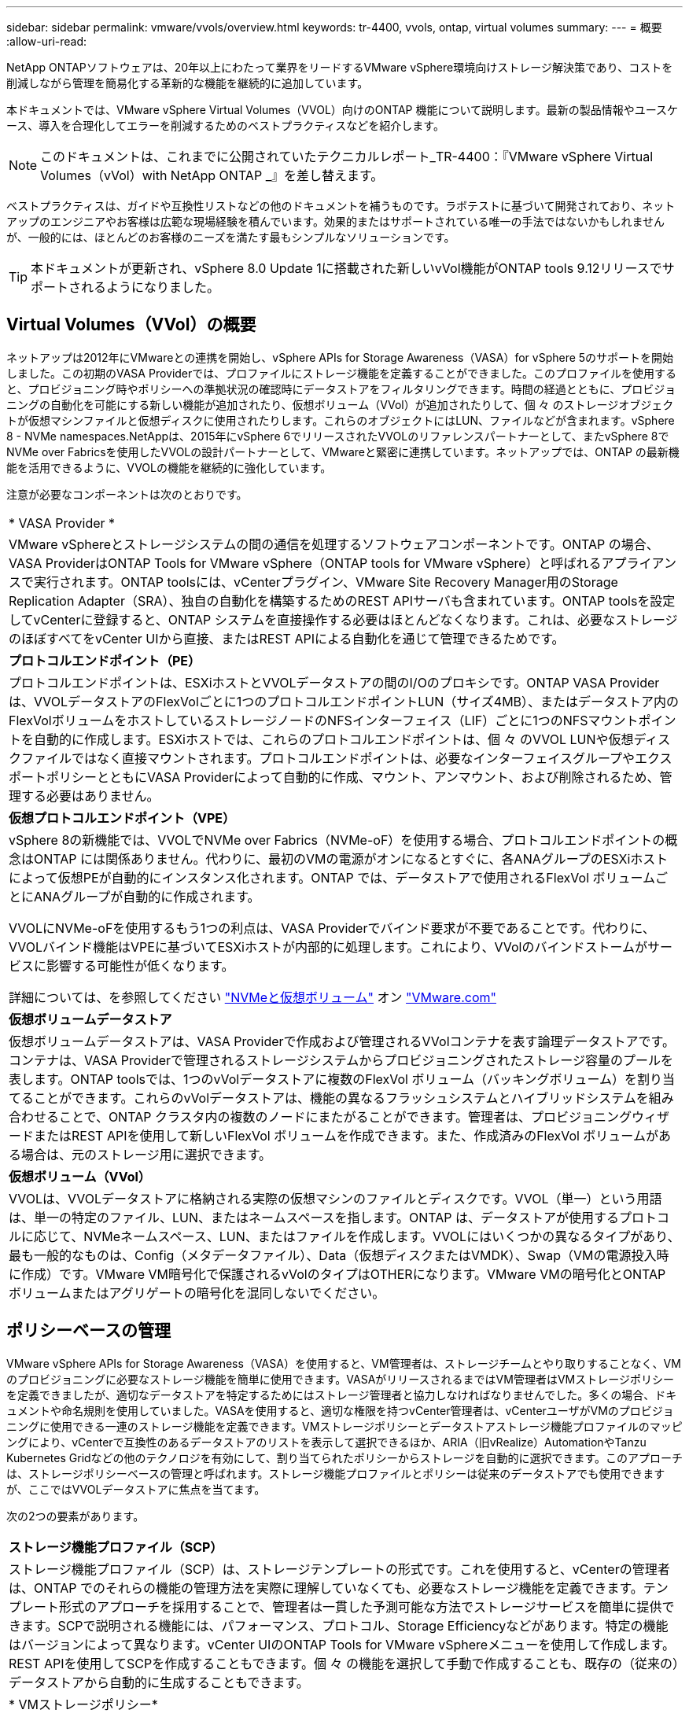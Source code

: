 ---
sidebar: sidebar 
permalink: vmware/vvols/overview.html 
keywords: tr-4400, vvols, ontap, virtual volumes 
summary:  
---
= 概要
:allow-uri-read: 


[role="lead"]
NetApp ONTAPソフトウェアは、20年以上にわたって業界をリードするVMware vSphere環境向けストレージ解決策であり、コストを削減しながら管理を簡易化する革新的な機能を継続的に追加しています。

本ドキュメントでは、VMware vSphere Virtual Volumes（VVOL）向けのONTAP 機能について説明します。最新の製品情報やユースケース、導入を合理化してエラーを削減するためのベストプラクティスなどを紹介します。


NOTE: このドキュメントは、これまでに公開されていたテクニカルレポート_TR-4400：『VMware vSphere Virtual Volumes（vVol）with NetApp ONTAP _』を差し替えます。

ベストプラクティスは、ガイドや互換性リストなどの他のドキュメントを補うものです。ラボテストに基づいて開発されており、ネットアップのエンジニアやお客様は広範な現場経験を積んでいます。効果的またはサポートされている唯一の手法ではないかもしれませんが、一般的には、ほとんどのお客様のニーズを満たす最もシンプルなソリューションです。


TIP: 本ドキュメントが更新され、vSphere 8.0 Update 1に搭載された新しいvVol機能がONTAP tools 9.12リリースでサポートされるようになりました。



== Virtual Volumes（VVol）の概要

ネットアップは2012年にVMwareとの連携を開始し、vSphere APIs for Storage Awareness（VASA）for vSphere 5のサポートを開始しました。この初期のVASA Providerでは、プロファイルにストレージ機能を定義することができました。このプロファイルを使用すると、プロビジョニング時やポリシーへの準拠状況の確認時にデータストアをフィルタリングできます。時間の経過とともに、プロビジョニングの自動化を可能にする新しい機能が追加されたり、仮想ボリューム（VVol）が追加されたりして、個 々 のストレージオブジェクトが仮想マシンファイルと仮想ディスクに使用されたりします。これらのオブジェクトにはLUN、ファイルなどが含まれます。vSphere 8 - NVMe namespaces.NetAppは、2015年にvSphere 6でリリースされたVVOLのリファレンスパートナーとして、またvSphere 8でNVMe over Fabricsを使用したVVOLの設計パートナーとして、VMwareと緊密に連携しています。ネットアップでは、ONTAP の最新機能を活用できるように、VVOLの機能を継続的に強化しています。

注意が必要なコンポーネントは次のとおりです。

|===


| * VASA Provider * 


| VMware vSphereとストレージシステムの間の通信を処理するソフトウェアコンポーネントです。ONTAP の場合、VASA ProviderはONTAP Tools for VMware vSphere（ONTAP tools for VMware vSphere）と呼ばれるアプライアンスで実行されます。ONTAP toolsには、vCenterプラグイン、VMware Site Recovery Manager用のStorage Replication Adapter（SRA）、独自の自動化を構築するためのREST APIサーバも含まれています。ONTAP toolsを設定してvCenterに登録すると、ONTAP システムを直接操作する必要はほとんどなくなります。これは、必要なストレージのほぼすべてをvCenter UIから直接、またはREST APIによる自動化を通じて管理できるためです。 


| *プロトコルエンドポイント（PE）* 


| プロトコルエンドポイントは、ESXiホストとVVOLデータストアの間のI/Oのプロキシです。ONTAP VASA Providerは、VVOLデータストアのFlexVolごとに1つのプロトコルエンドポイントLUN（サイズ4MB）、またはデータストア内のFlexVolボリュームをホストしているストレージノードのNFSインターフェイス（LIF）ごとに1つのNFSマウントポイントを自動的に作成します。ESXiホストでは、これらのプロトコルエンドポイントは、個 々 のVVOL LUNや仮想ディスクファイルではなく直接マウントされます。プロトコルエンドポイントは、必要なインターフェイスグループやエクスポートポリシーとともにVASA Providerによって自動的に作成、マウント、アンマウント、および削除されるため、管理する必要はありません。 


| *仮想プロトコルエンドポイント（VPE）* 


 a| 
vSphere 8の新機能では、VVOLでNVMe over Fabrics（NVMe-oF）を使用する場合、プロトコルエンドポイントの概念はONTAP には関係ありません。代わりに、最初のVMの電源がオンになるとすぐに、各ANAグループのESXiホストによって仮想PEが自動的にインスタンス化されます。ONTAP では、データストアで使用されるFlexVol ボリュームごとにANAグループが自動的に作成されます。

VVOLにNVMe-oFを使用するもう1つの利点は、VASA Providerでバインド要求が不要であることです。代わりに、VVOLバインド機能はVPEに基づいてESXiホストが内部的に処理します。これにより、VVolのバインドストームがサービスに影響する可能性が低くなります。

詳細については、を参照してください https://docs.vmware.com/en/VMware-vSphere/8.0/vsphere-storage/GUID-23B47AAC-6A31-466C-84F9-8CF8F1CDD149.html["NVMeと仮想ボリューム"^] オン https://docs.vmware.com/en/VMware-vSphere/8.0/vsphere-storage/GUID-23B47AAC-6A31-466C-84F9-8CF8F1CDD149.html["VMware.com"^]



| *仮想ボリュームデータストア* 


| 仮想ボリュームデータストアは、VASA Providerで作成および管理されるVVolコンテナを表す論理データストアです。コンテナは、VASA Providerで管理されるストレージシステムからプロビジョニングされたストレージ容量のプールを表します。ONTAP toolsでは、1つのvVolデータストアに複数のFlexVol ボリューム（バッキングボリューム）を割り当てることができます。これらのvVolデータストアは、機能の異なるフラッシュシステムとハイブリッドシステムを組み合わせることで、ONTAP クラスタ内の複数のノードにまたがることができます。管理者は、プロビジョニングウィザードまたはREST APIを使用して新しいFlexVol ボリュームを作成できます。また、作成済みのFlexVol ボリュームがある場合は、元のストレージ用に選択できます。 


| *仮想ボリューム（VVol）* 


| VVOLは、VVOLデータストアに格納される実際の仮想マシンのファイルとディスクです。VVOL（単一）という用語は、単一の特定のファイル、LUN、またはネームスペースを指します。ONTAP は、データストアが使用するプロトコルに応じて、NVMeネームスペース、LUN、またはファイルを作成します。VVOLにはいくつかの異なるタイプがあり、最も一般的なものは、Config（メタデータファイル）、Data（仮想ディスクまたはVMDK）、Swap（VMの電源投入時に作成）です。VMware VM暗号化で保護されるvVolのタイプはOTHERになります。VMware VMの暗号化とONTAP ボリュームまたはアグリゲートの暗号化を混同しないでください。 
|===


== ポリシーベースの管理

VMware vSphere APIs for Storage Awareness（VASA）を使用すると、VM管理者は、ストレージチームとやり取りすることなく、VMのプロビジョニングに必要なストレージ機能を簡単に使用できます。VASAがリリースされるまではVM管理者はVMストレージポリシーを定義できましたが、適切なデータストアを特定するためにはストレージ管理者と協力しなければなりませんでした。多くの場合、ドキュメントや命名規則を使用していました。VASAを使用すると、適切な権限を持つvCenter管理者は、vCenterユーザがVMのプロビジョニングに使用できる一連のストレージ機能を定義できます。VMストレージポリシーとデータストアストレージ機能プロファイルのマッピングにより、vCenterで互換性のあるデータストアのリストを表示して選択できるほか、ARIA（旧vRealize）AutomationやTanzu Kubernetes Gridなどの他のテクノロジを有効にして、割り当てられたポリシーからストレージを自動的に選択できます。このアプローチは、ストレージポリシーベースの管理と呼ばれます。ストレージ機能プロファイルとポリシーは従来のデータストアでも使用できますが、ここではVVOLデータストアに焦点を当てます。

次の2つの要素があります。

|===


| *ストレージ機能プロファイル（SCP）* 


| ストレージ機能プロファイル（SCP）は、ストレージテンプレートの形式です。これを使用すると、vCenterの管理者は、ONTAP でのそれらの機能の管理方法を実際に理解していなくても、必要なストレージ機能を定義できます。テンプレート形式のアプローチを採用することで、管理者は一貫した予測可能な方法でストレージサービスを簡単に提供できます。SCPで説明される機能には、パフォーマンス、プロトコル、Storage Efficiencyなどがあります。特定の機能はバージョンによって異なります。vCenter UIのONTAP Tools for VMware vSphereメニューを使用して作成します。REST APIを使用してSCPを作成することもできます。個 々 の機能を選択して手動で作成することも、既存の（従来の）データストアから自動的に生成することもできます。 


| * VMストレージポリシー* 


| 仮想マシンストレージポリシーは、vCenterの[Policies and Profiles]に作成されます。VVOLの場合は、NetApp VVOLストレージタイププロバイダから提供されるルールを使用してルールセットを作成します。ONTAP ツールを使用すると、個別のルールを強制的に指定するのではなく、SCPを選択するだけでシンプルなアプローチが可能になります。 
|===
前述したように、ポリシーを使用すると、ボリュームのプロビジョニングタスクを合理化できます。適切なポリシーを選択するだけで、そのポリシーをサポートするvVolデータストアがVASA Providerに表示され、準拠している個 々 のFlexVol にvVolが配置されます（図1）。



=== ストレージポリシーを使用してVMを導入します

image::vvols-image3.png[ストレージポリシーを使用して仮想マシンを導入します,800,480]

VMのプロビジョニングが完了すると、VASA Providerは準拠状況を継続的にチェックし、元のボリュームがポリシーに準拠しなくなったときにvCenterでアラームを生成してVM管理者に通知します（図2）。



=== VMストレージポリシーへの準拠

image::vvols-image4.png[仮想マシンストレージポリシーへの準拠,320,100]



== NetApp VVOLのサポート

NetApp ONTAP は、2012年の初回リリース以降、VASA仕様をサポートしています。他のネットアップストレージシステムがVASAをサポートしている場合もありますが、本ドキュメントでは、現在サポートされているONTAP 9のリリースを中心に説明します。



=== NetApp ONTAP

ネットアップは、AFF 、ASA 、FAS システムでのONTAP 9に加えて、ONTAP Select でのVMwareワークロード、VMware Cloud on AWSでのAmazon FSx for NetApp ONTAP 、Azure VMware解決策 でのAzure NetApp Files 、Google Cloud VMware EngineでのCloud Volumes Service 、EquinixでのNetApp Private Storageをサポートしています。 ただし、特定の機能は、サービスプロバイダーおよび使用可能なネットワーク接続によって異なる場合があります。vSphereゲストから、これらの構成に格納されたデータやCloud Volumes ONTAP にアクセスすることもできます。

本書の発行時点では、ハイパースケーラ環境は従来のNFS v3データストアに限定されているため、VVOLは、オンプレミスのONTAP システム、または世界中のネットアップパートナーやサービスプロバイダがホストするオンプレミスシステムのすべての機能を提供するクラウド接続システムでのみ使用できます。

ONTAP の詳細については、を参照してください https://docs.netapp.com/us-en/ontap-family/["ONTAP 製品ドキュメント"^]_

ONTAP およびVMware vSphereのベストプラクティスの詳細については、を参照してください https://docs.netapp.com/us-en/netapp-solutions/virtualization/vsphere_ontap_ontap_for_vsphere.html["TR-4597"^]_



== ONTAPでVVOLを使用するメリット

2015年にVMwareがVASA 2.0でVVOLをサポートするようになったとき、VMwareは「外付けストレージ（SAN / NAS）の新しい運用モデルを提供する統合管理フレームワーク」と表現しました。 この運用モデルには、ONTAP ストレージと組み合わせるメリットがいくつかあります。



=== ポリシーベースの管理

セクション1.2で説明したように、ポリシーベースの管理では、事前定義されたポリシーを使用してVMをプロビジョニングし、その後管理できます。これは、次のようなさまざまな方法でITの運用に役立ちます。

* *高速化。* ONTAP ツールにより、vCenter管理者がストレージプロビジョニング作業のためにストレージチームとチケットをオープンする必要がなくなります。ただし、vCenterとONTAP システムのONTAP tools RBACロールでは、必要に応じて特定の機能へのアクセスを制限することで、独立したチーム（ストレージチームなど）や同じチームによる独立したアクティビティを許可できます。
* *よりスマートなプロビジョニング。*ストレージシステムの機能をVASA APIを通じて公開できるため、VM管理者がストレージシステムの管理方法を理解しなくても、プロビジョニングワークフローで高度な機能を活用できます。
* *プロビジョニングの高速化。* 1つのデータストアでさまざまなストレージ機能をサポートし、VMポリシーに基づいてVMに応じて自動的に選択できます。
* *間違いを避けてください。*ストレージとVMのポリシーは事前に開発され、必要に応じて適用されます。VMをプロビジョニングするたびにストレージをカスタマイズする必要はありません。コンプライアンスアラームは、定義されたポリシーからストレージ機能が逸脱すると生成されます。前述したように、SCPは初期プロビジョニングを予測可能かつ反復可能にし、SCPに基づいてVMストレージポリシーを設定することで正確な配置を保証します。
* *容量管理の向上。* VASAおよびONTAP ツールを使用すると、必要に応じてストレージ容量を業界単位のアグリゲートレベルまで表示し、容量が不足し始めた場合に複数のレイヤからアラートを受け取ることができます。




=== 最新のSANでVMをきめ細かく管理

VMwareでは、ファイバチャネルとiSCSIを使用するSANストレージシステムが最初にESX向けにサポートされましたが、ストレージシステムから個 々 のVMファイルとディスクを管理する機能はありませんでした。代わりに、LUNがプロビジョニングされ、VMFSが個 々 のファイルを管理します。そのため、個 々 のVMストレージのパフォーマンス、クローニング、保護をストレージシステムで直接管理することは困難です。VVOLは、ONTAP の堅牢でパフォーマンスに優れたSAN機能により、NFSストレージを使用しているお客様がすでに利用しているストレージをきめ細かく制御します。

現在、vSphere 8とONTAP Tools for VMware vSphere 9.12以降では、従来のSCSIベースのプロトコルにVVOLで使用されていたきめ細かな制御機能が、NVMe over Fabricsを使用した最新のファイバチャネルSANで利用できるようになり、大規模環境でのパフォーマンスをさらに向上させることができます。vSphere 8.0 Update 1では、ハイパーバイザーストレージスタックでI/O変換を行うことなく、VVOLを使用して完全なエンドツーエンドのNVMe解決策 を導入できるようになりました。



=== 優れたストレージオフロード機能

VAAIにはさまざまな処理がストレージにオフロードされますが、VASA Providerで対処できるギャップがいくつかあります。SAN VAAIでは、VMwareが管理するスナップショットをストレージシステムにオフロードできません。NFS VAAIはVM管理スナップショットをオフロードできますが、ストレージネイティブスナップショットを持つVMには制限事項があります。VVOLでは、個 々 のLUN、ネームスペース、または仮想マシンディスク用のファイルが使用されるため、ONTAP ではファイルやLUNのクローンを迅速かつ効率的に作成し、差分ファイルが不要になったVM単位のSnapshotを作成できます。NFS VAAIは、Storage vMotionのホット（電源をオンにした）移行用のクローン処理のオフロードもサポートしていません。従来のNFSデータストアでVAAIを使用する場合は、VMの電源をオフにして移行のオフロードを可能にする必要があります。ONTAP ツールのVASA Providerを使用すると、ストレージ効率に優れたクローンをほぼ瞬時にホットデータとコールドデータの移行に使用できます。また、ほぼ瞬時にコピーを作成してVVOLのボリュームをまたがって移行することもできます。Storage Efficiencyにはこれらの大きなメリットがあるため、でVVOLワークロードを最大限に活用できる場合があります https://www.netapp.com/pdf.html?item=/media/8207-flyer-efficiency-guaranteepdf.pdf["容量削減保証"] プログラム。同様に、VAAIを使用したボリューム間クローンで要件を満たせない場合は、VVOLでのコピー操作の向上により、ビジネス上の課題を解決できる可能性があります。



=== VVOLの一般的なユースケース

これらのメリットに加えて、VVOLストレージの一般的なユースケースを次に示します。

* *仮想マシンのオンデマンドプロビジョニング*
+
** プライベートクラウドまたはサービスプロバイダのIaaS：
** ARIA（旧称vRealize）スイートやOpenStackなどによる自動化とオーケストレーションを活用できます


* *ファーストクラスディスク（FCD）*
+
** VMware Tanzu Kubernetes Grid [TKG]の永続ボリューム。
** 独立したVMDKライフサイクル管理を通じてAmazon EBSに似たサービスを提供


* *一時VMのオンデマンドプロビジョニング*
+
** テスト/開発ラボ
** トレーニング環境






=== VVOLの一般的なメリット

VVOLを最大限に活用すると（上記のユースケースなど）、具体的に次のような機能強化が実現します。

* クローンは、1つのボリューム内またはONTAP クラスタ内の複数のボリューム間ですばやく作成されます。これは、VAAIが有効な従来のクローンと比較して有利です。また、ストレージ効率にも優れています。ボリューム内のクローンには、ONTAPファイルクローンが使用されます。FlexCloneボリュームと同様に、ソースのVVOLファイル/ LUN /ネームスペースからの変更のみが格納されます。本番環境やその他のアプリケーションを目的とした長期的なVMを短時間で作成し、最小限のスペースでVMレベルの保護（VMware vSphere向けNetApp SnapCenter プラグイン、VMware管理スナップショットまたはVADPバックアップを使用）とパフォーマンス管理（ONTAP QoSを使用）を実現できます。
* VVOLは、vSphere CSIでTKGを使用する場合に理想的なストレージテクノロジであり、vCenter管理者が管理する個別のストレージクラスと容量を提供します。
* Amazon EBSに似たサービスは、FCDを介して提供できます。FCD VMDKは、その名前が示すように、vSphereのファーストクラスの市民であり、ライフサイクルが割り当てられているVMとは別に個別に管理できるためです。


